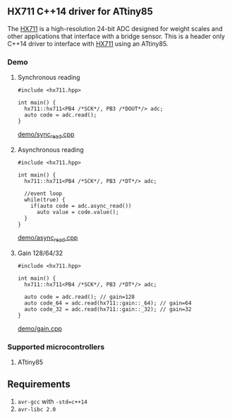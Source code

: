 ** HX711 C++14 driver for ATtiny85
The [[file:datasheet.pdf][HX711]] is a high-resolution 24-bit ADC designed for weight scales and other applications that interface with a bridge sensor. This is a header only C++14 driver to interface with  [[file:datasheet.pdf][HX711]] using an ATtiny85.

*** Demo
**** Synchronous reading
#+BEGIN_SRC C++
#include <hx711.hpp>

int main() {
  hx711::hx711<PB4 /*SCK*/, PB3 /*DOUT*/> adc;
  auto code = adc.read();
}
#+END_SRC
[[file:demo/sync_read.cpp][demo/sync_read.cpp]]

**** Asynchronous reading
#+BEGIN_SRC C++
#include <hx711.hpp>

int main() {
  hx711::hx711<PB4 /*SCK*/, PB3 /*DT*/> adc;

  //event loop
  while(true) {
    if(auto code = adc.async_read())
      auto value = code.value();
  }
}
#+END_SRC
[[file:demo/sync_read.cpp][demo/async_read.cpp]]

**** Gain 128/64/32
#+BEGIN_SRC C++
#include <hx711.hpp>

int main() {
  hx711::hx711<PB4 /*SCK*/, PB3 /*DT*/> adc;

  auto code = adc.read(); // gain=128
  auto code_64 = adc.read(hx711::gain::_64); // gain=64
  auto code_32 = adc.read(hx711::gain::_32); // gain=32
}
#+END_SRC
[[file:demo/gain.cpp][demo/gain.cpp]]

*** Supported microcontrollers
:PROPERTIES:
:CUSTOM_ID: supported_microcontrollers
:END:
1. ATtiny85

** Requirements
1. ~avr-gcc~ with ~-std=c++14~
2. ~avr-libc 2.0~
